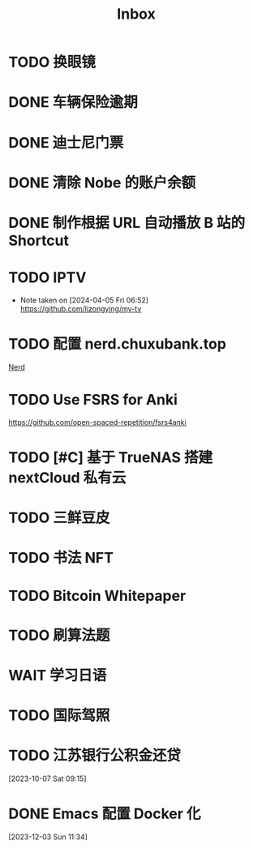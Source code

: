 #+title: Inbox
* TODO 换眼镜
SCHEDULED: <2024-06-10 Mon>
* DONE 车辆保险逾期
SCHEDULED: <2024-05-27 Mon>
* DONE 迪士尼门票
DEADLINE: <2024-05-09 Thu>
* DONE 清除 Nobe 的账户余额
SCHEDULED: <2024-04-29 Mon>
* DONE 制作根据 URL 自动播放 B 站的 Shortcut
SCHEDULED: <2024-04-22 Mon>
* TODO IPTV
SCHEDULED: <2024-06-19 Wed>
- Note taken on [2024-04-05 Fri 06:52] \\
  https://github.com/lizongying/my-tv
* TODO 配置 nerd.chuxubank.top
SCHEDULED: <2024-05-01 Wed>
[[file:~/.password-store/Network/Host/Racknerd/web.gpg][Nerd]]
* TODO Use FSRS for Anki
SCHEDULED: <2024-06-23 Sun>
https://github.com/open-spaced-repetition/fsrs4anki
* TODO [#C] 基于 TrueNAS 搭建 nextCloud 私有云
SCHEDULED: <2023-12-21 Thu>
* TODO 三鲜豆皮
* TODO 书法 NFT
* TODO Bitcoin Whitepaper
* TODO 刷算法题
* WAIT 学习日语
* TODO 国际驾照
* TODO 江苏银行公积金还贷
SCHEDULED: <2024-06-01 Sat>
[2023-10-07 Sat 09:15]
* DONE Emacs 配置 Docker 化
SCHEDULED: <2024-01-01 Mon>
[2023-12-03 Sun 11:34]
